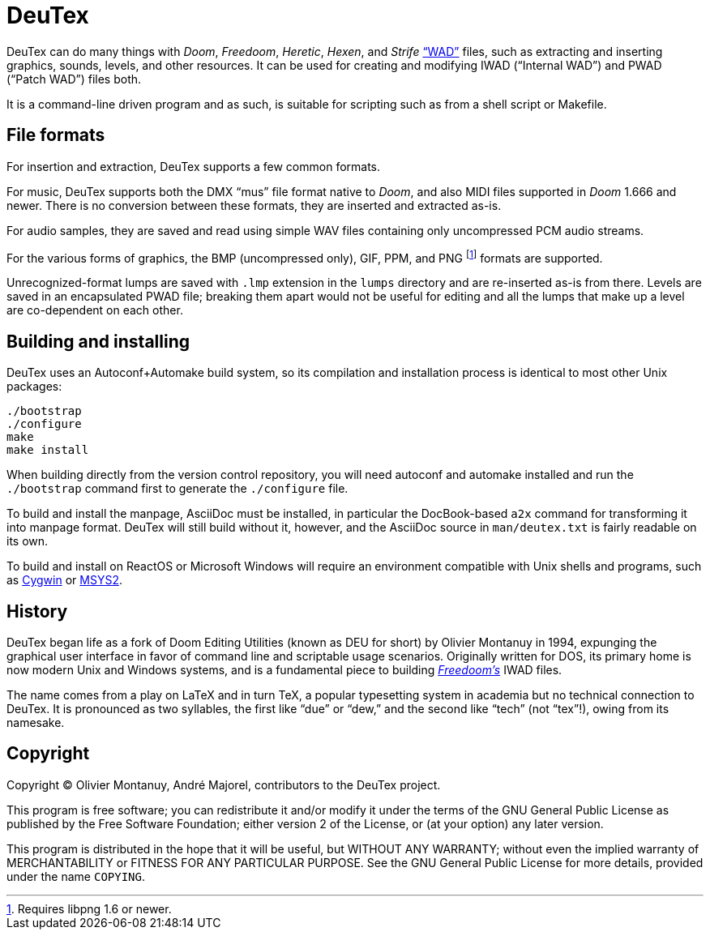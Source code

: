 DeuTex
======

DeuTex can do many things with _Doom_, _Freedoom_, _Heretic_, _Hexen_,
and _Strife_ https://doomwiki.org/wiki/WAD[“WAD”] files, such as
extracting and inserting graphics, sounds, levels, and other
resources.  It can be used for creating and modifying IWAD (“Internal
WAD”) and PWAD (“Patch WAD”) files both.

It is a command-line driven program and as such, is suitable for
scripting such as from a shell script or Makefile.

File formats
------------

For insertion and extraction, DeuTex supports a few common formats.

For music, DeuTex supports both the DMX “mus” file format native to
_Doom_, and also MIDI files supported in _Doom_ 1.666 and newer.
There is no conversion between these formats, they are inserted and
extracted as-is.

For audio samples, they are saved and read using simple WAV files
containing only uncompressed PCM audio streams.

For the various forms of graphics, the BMP (uncompressed only), GIF,
PPM, and PNG footnote:[Requires libpng 1.6 or newer.] formats are
supported.

Unrecognized-format lumps are saved with +.lmp+ extension in the
+lumps+ directory and are re-inserted as-is from there.  Levels are
saved in an encapsulated PWAD file; breaking them apart would not be
useful for editing and all the lumps that make up a level are
co-dependent on each other.

Building and installing
-----------------------

DeuTex uses an Autoconf+Automake build system, so its compilation and
installation process is identical to most other Unix packages:

    ./bootstrap
    ./configure
    make
    make install

When building directly from the version control repository, you will
need autoconf and automake installed and run the `./bootstrap` command
first to generate the `./configure` file.

To build and install the manpage, AsciiDoc must be installed, in
particular the DocBook-based `a2x` command for transforming it into
manpage format.  DeuTex will still build without it, however, and the
AsciiDoc source in +man/deutex.txt+ is fairly readable on its own.

To build and install on ReactOS or Microsoft Windows will require an
environment compatible with Unix shells and programs, such as
https://cygwin.com/[Cygwin] or http://www.msys2.org/[MSYS2].

History
-------

DeuTex began life as a fork of Doom Editing Utilities (known as DEU
for short) by Olivier Montanuy in 1994, expunging the graphical user
interface in favor of command line and scriptable usage scenarios.
Originally written for DOS, its primary home is now modern Unix and
Windows systems, and is a fundamental piece to building
_https://freedoom.github.io/[Freedoom’s]_ IWAD files.

The name comes from a play on LaTeX and in turn TeX, a popular
typesetting system in academia but no technical connection to DeuTex.
It is pronounced as two syllables, the first like “due” or “dew,” and
the second like “tech” (not “tex”!), owing from its namesake.

Copyright
---------

Copyright © Olivier Montanuy, André Majorel, contributors to the
DeuTex project.

This program is free software; you can redistribute it and/or modify
it under the terms of the GNU General Public License as published by
the Free Software Foundation; either version 2 of the License, or (at
your option) any later version.

This program is distributed in the hope that it will be useful, but
WITHOUT ANY WARRANTY; without even the implied warranty of
MERCHANTABILITY or FITNESS FOR ANY PARTICULAR PURPOSE.  See the GNU
General Public License for more details, provided under the name
+COPYING+.
